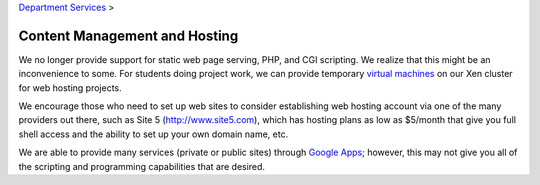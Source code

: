 
`Department Services <../index.html>`_ >

.. index::
   pair: hosting; content management
   pair: hosting; virtualization
   pair: hosting; providers
   pair: hosting; Google Apps
   pair: hosting; Heroku

Content Management and Hosting
~~~~~~~~~~~~~~~~~~~~~~~~~~~~~~

We no longer provide support for static web page serving, PHP, and CGI
scripting. We realize that this might be an inconvenience to some. For
students doing project work, we can provide temporary `virtual
machines <../../department-services/virtualization/index.html>`_ on our
Xen cluster for web hosting projects.

We encourage those who need to set up web sites to consider establishing
web hosting account via one of the many providers out there, such as
Site 5 (`http://www.site5.com <http://www.site5.com>`_), which has
hosting plans as low as $5/month that give you full shell access and the
ability to set up your own domain name, etc.

We are able to provide many services (private or public sites) through
`Google Apps <../../department-services/google-apps-cs/index.html>`_;
however, this may not give you all of the scripting and programming
capabilities that are desired.

.. todo::
   Add section about Heroku and other cloud hosting solutions.

